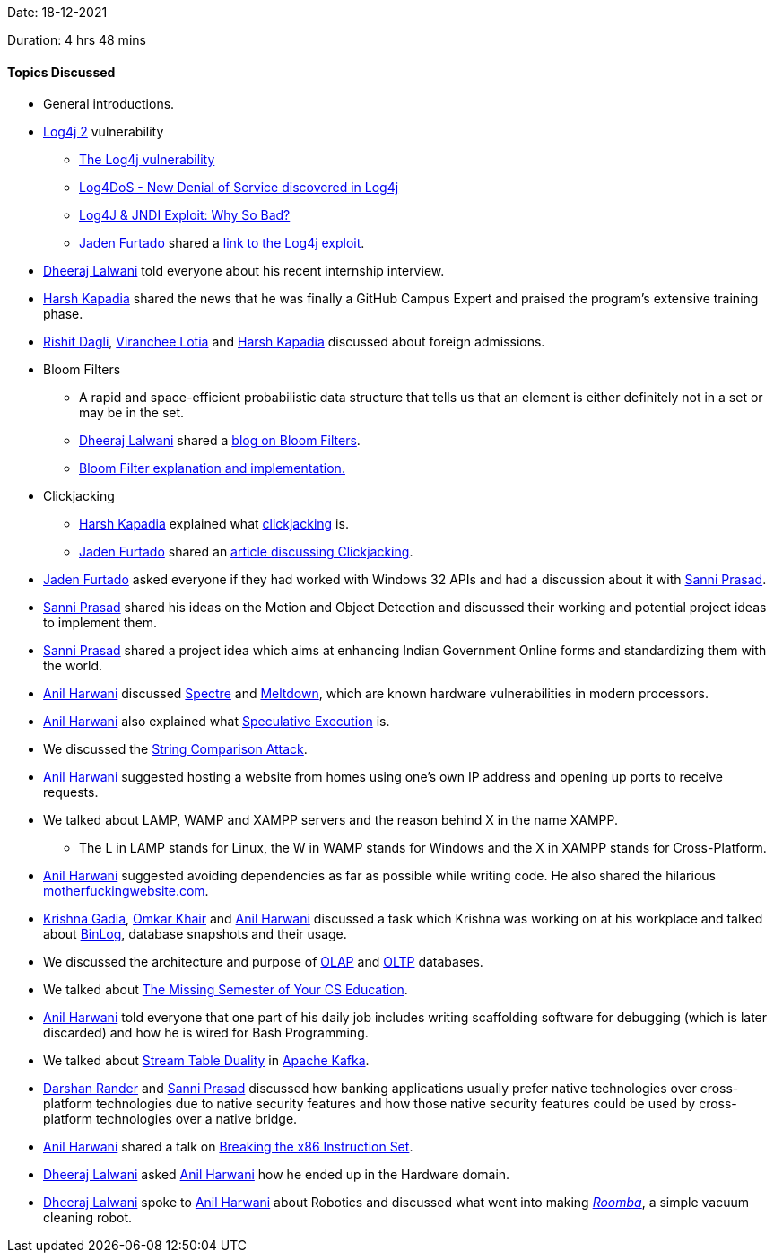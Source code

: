 Date: 18-12-2021

Duration: 4 hrs 48 mins

==== Topics Discussed

* General introductions.
* link:https://logging.apache.org/log4j/2.x[Log4j 2^] vulnerability
	** link:https://www.youtube.com/watch?v=77XnEaWNups[The Log4j vulnerability^]
	** link:https://www.youtube.com/watch?v=_k-QAPwajRo[Log4DoS - New Denial of Service discovered in Log4j^]
	** link:https://www.youtube.com/watch?v=Opqgwn8TdlM[Log4J & JNDI Exploit: Why So Bad?^]
	** link:https://twitter.com/furtado_jaden[Jaden Furtado^] shared a link:https://www.exploit-db.com/exploits/50590[link to the Log4j exploit^].
* link:https://twitter.com/DhiruCodes[Dheeraj Lalwani^] told everyone about his recent internship interview.
* link:https://twitter.com/harshgkapadia[Harsh Kapadia^] shared the news that he was finally a GitHub Campus Expert and praised the program's extensive training phase.
* link:https://twitter.com/rishit_dagli[Rishit Dagli^], link:https://twitter.com/code_magician[Viranchee Lotia^] and link:https://twitter.com/harshgkapadia[Harsh Kapadia^] discussed about foreign admissions.
* Bloom Filters
	** A rapid and space-efficient probabilistic data structure that tells us that an element is either definitely not in a set or may be in the set.
    ** link:https://twitter.com/DhiruCodes[Dheeraj Lalwani^] shared a link:https://blog.medium.com/what-are-bloom-filters-1ec2a50c68ff[blog on Bloom Filters^].
    ** link:https://llimllib.github.io/bloomfilter-tutorial[Bloom Filter explanation and implementation.^]
* Clickjacking
	** link:https://twitter.com/harshgkapadia[Harsh Kapadia^] explained what link:https://owasp.org/www-community/attacks/Clickjacking[clickjacking^] is.
    ** link:https://twitter.com/furtado_jaden[Jaden Furtado^] shared an link:https://portswigger.net/web-security/clickjacking[article discussing Clickjacking^].
* link:https://twitter.com/furtado_jaden[Jaden Furtado^] asked everyone if they had worked with Windows 32 APIs and had a discussion about it with link:https://twitter.com/prasadsunny1[Sanni Prasad^].
* link:https://twitter.com/prasadsunny1[Sanni Prasad^] shared his ideas on the Motion and Object Detection and discussed their working and potential project ideas to implement them.
* link:https://twitter.com/prasadsunny1[Sanni Prasad^] shared a project idea which aims at enhancing Indian Government Online forms and standardizing them with the world.
* link:https://www.linkedin.com/in/anilharwani[Anil Harwani^] discussed link:https://spectreattack.com/spectre.pdf[Spectre^] and link:https://meltdownattack.com/meltdown.pdf[Meltdown^], which are known hardware vulnerabilities in modern processors.
* link:https://www.linkedin.com/in/anilharwani[Anil Harwani^] also explained what link:https://medium.com/extremetech-access/what-is-speculative-execution-5e973e824e49[Speculative Execution^] is.
* We discussed the link:https://sqreen.github.io/DevelopersSecurityBestPractices/timing-attack/python[String Comparison Attack^].
* link:https://www.linkedin.com/in/anilharwani[Anil Harwani^] suggested hosting a website from homes using one's own IP address and opening up ports to receive requests.
* We talked about LAMP, WAMP and XAMPP servers and the reason behind X in the name XAMPP.
	** The L in LAMP stands for Linux, the W in WAMP stands for Windows and the X in XAMPP stands for Cross-Platform.
* link:https://www.linkedin.com/in/anilharwani[Anil Harwani^] suggested avoiding dependencies as far as possible while writing code. He also shared the hilarious link:https://motherfuckingwebsite.com[motherfuckingwebsite.com^].
* link:https://linkedin.com/in/krishna-gadia[Krishna Gadia^], link:https://twitter.com/omtalk[Omkar Khair^] and link:https://www.linkedin.com/in/anilharwani[Anil Harwani^] discussed a task which Krishna was working on at his workplace and talked about link:https://hevodata.com/learn/using-mysql-binlog[BinLog^], database snapshots and their usage.
* We discussed the architecture and purpose of link:https://olap.com/olap-definition[OLAP^] and https://oracle.com/database/what-is-oltp[OLTP^] databases.
* We talked about link:https://missing.csail.mit.edu[The Missing Semester of Your CS Education^].
* link:https://www.linkedin.com/in/anilharwani[Anil Harwani^] told everyone that one part of his daily job includes writing scaffolding software for debugging (which is later discarded) and how he is wired for Bash Programming.
* We talked about link:https://docs.confluent.io/platform/current/streams/concepts.html[Stream Table Duality^] in link:https://kafka.apache.org[Apache Kafka^].
* link:https://twitter.com/SirusTweets[Darshan Rander^] and link:https://twitter.com/prasadsunny1[Sanni Prasad^] discussed how banking applications usually prefer native technologies over cross-platform technologies due to native security features and how those native security features could be used by cross-platform technologies over a native bridge.
* link:https://www.linkedin.com/in/anilharwani[Anil Harwani^] shared a talk on link:https://www.youtube.com/watch?v=KrksBdWcZgQ[Breaking the x86 Instruction Set^].
* link:https://twitter.com/DhiruCodes[Dheeraj Lalwani^] asked link:https://www.linkedin.com/in/anilharwani[Anil Harwani^] how he ended up in the Hardware domain.
* link:https://twitter.com/DhiruCodes[Dheeraj Lalwani^] spoke to link:https://www.linkedin.com/in/anilharwani[Anil Harwani^] about Robotics and discussed what went into making link:https://www.irobot.co.uk/roomba[_Roomba_^], a simple vacuum cleaning robot.
